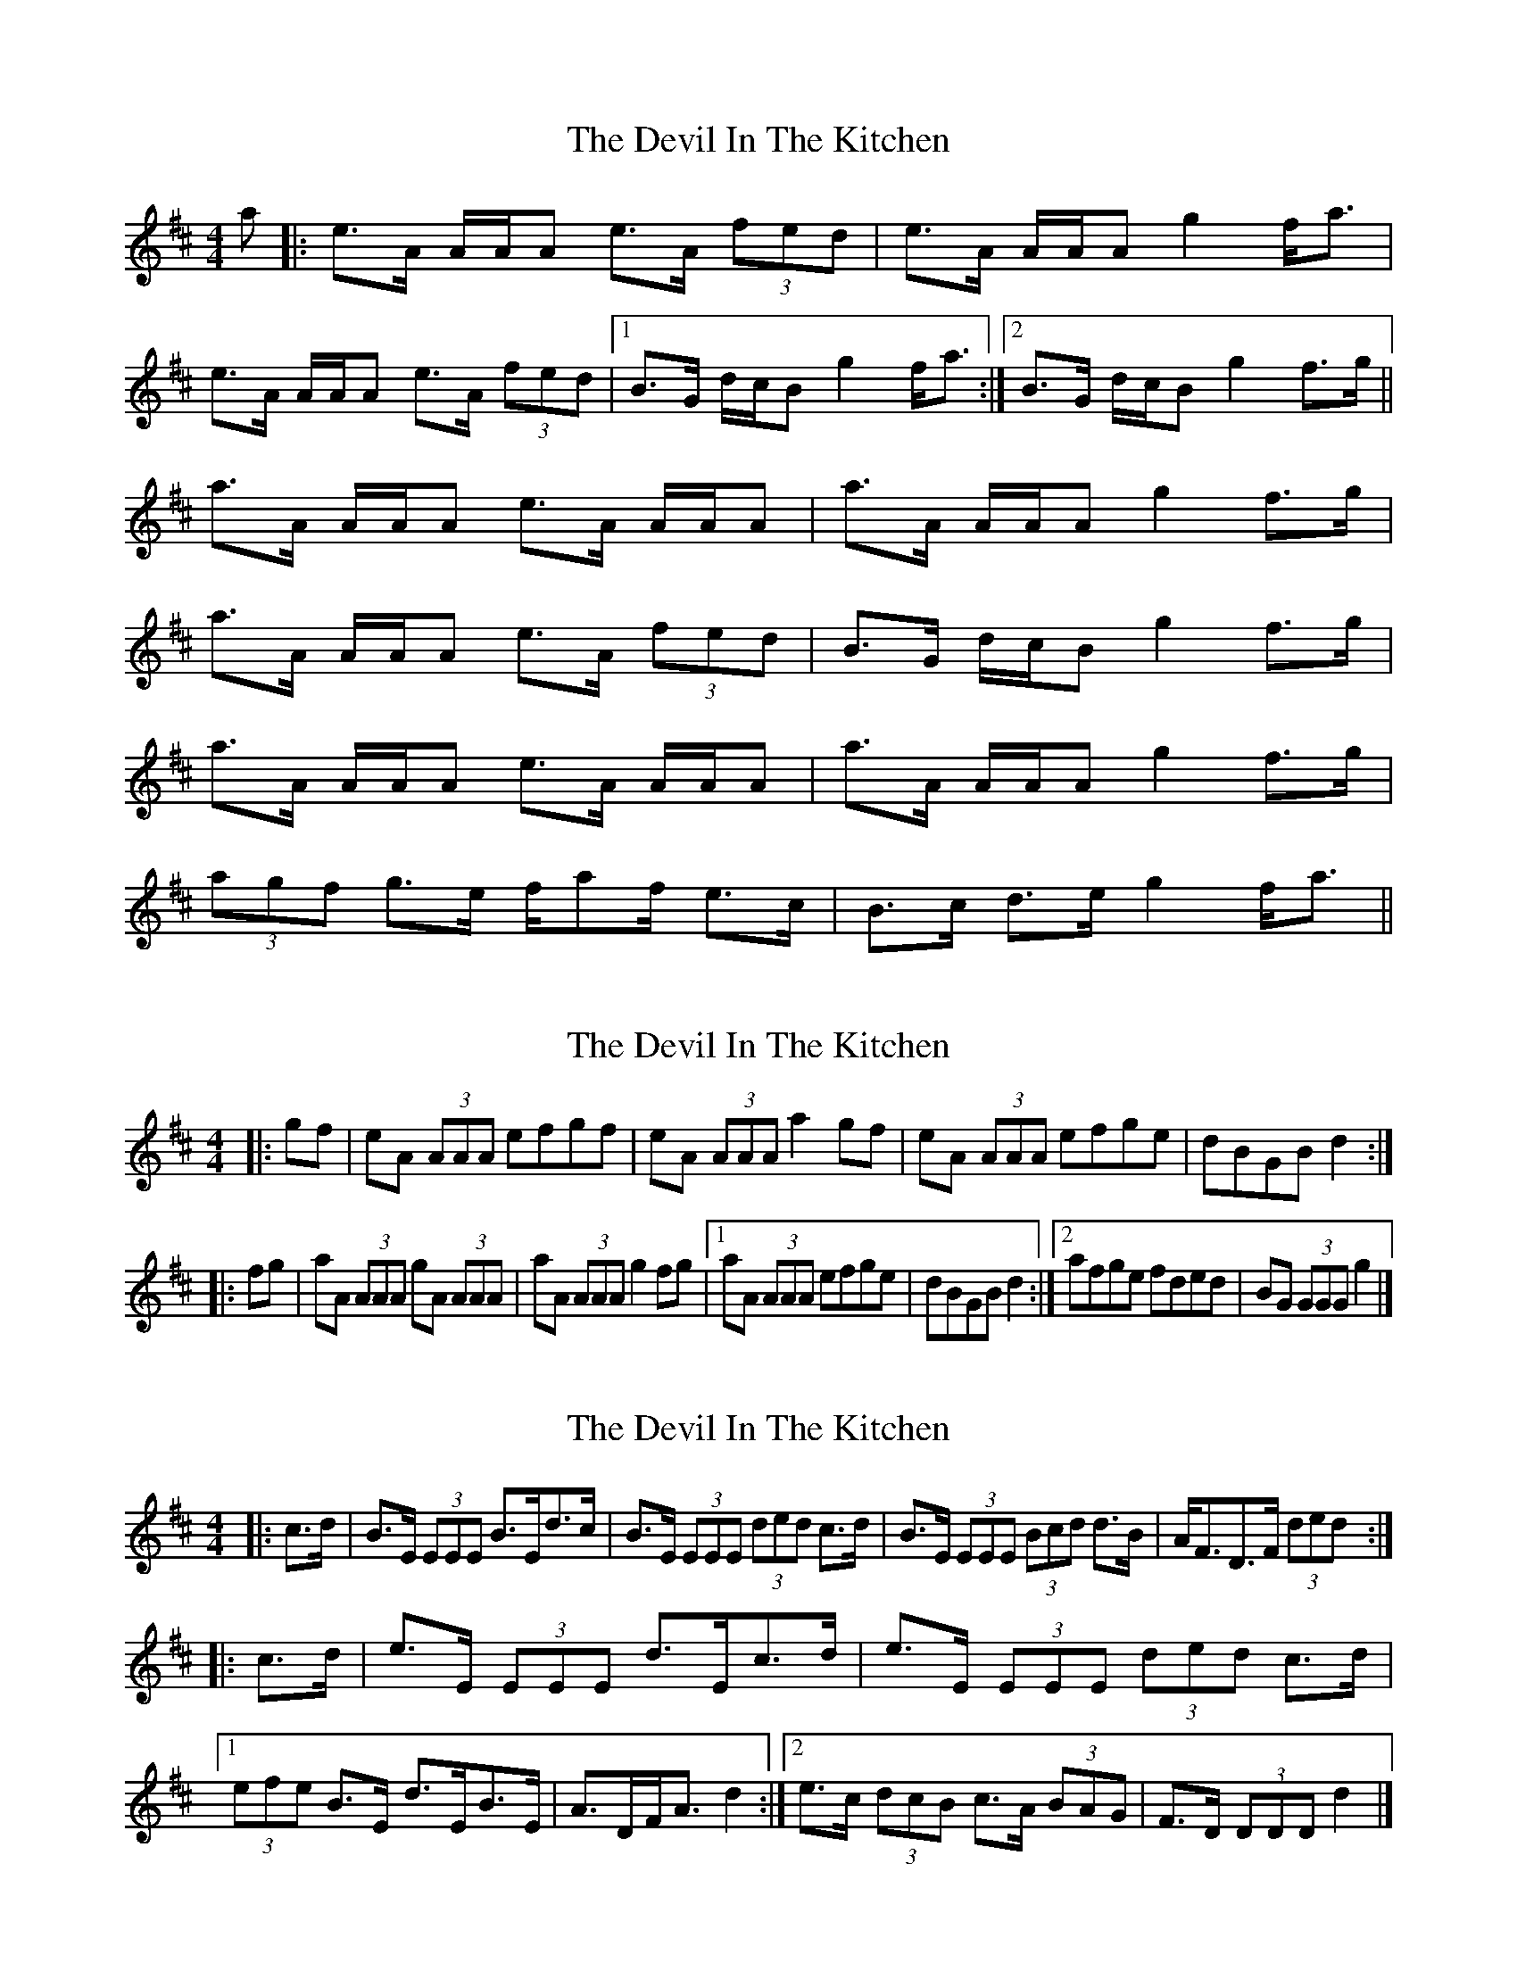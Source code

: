 X: 1
T: Devil In The Kitchen, The
Z: gian marco
S: https://thesession.org/tunes/1746#setting1746
R: strathspey
M: 4/4
L: 1/8
K: Amix
a|:e>A A/A/A e>A (3fed|e>A A/A/A g2 f<a|
e>A A/A/A e>A (3fed|1B>G d/c/B g2 f<a:|2B>G d/c/B g2 f>g||
a>A A/A/A e>A A/A/A|a>A A/A/A g2 f>g|
a>A A/A/A e>A (3fed|B>G d/c/B g2 f>g|
a>A A/A/A e>A A/A/A|a>A A/A/A g2 f>g|
(3agf g>e f/af/ e>c|B>c d>e g2 f<a||
X: 2
T: Devil In The Kitchen, The
Z: ceolachan
S: https://thesession.org/tunes/1746#setting15179
R: strathspey
M: 4/4
L: 1/8
K: Amix
|: gf |eA (3AAA efgf | eA (3AAA a2 gf |\
eA (3AAA efge | dBGB d2 :|
|: fg |aA (3AAA gA (3AAA | aA (3AAA g2 fg |\
[1 aA (3AAA efge | dBGB d2 :|\
[2 afge fded | BG (3GGG g2 |]
X: 3
T: Devil In The Kitchen, The
Z: ceolachan
S: https://thesession.org/tunes/1746#setting15180
R: strathspey
M: 4/4
L: 1/8
K: Edor
|: c>d |B>E (3EEE B>Ed>c | B>E (3EEE (3ded c>d |\
B>E (3EEE (3Bcd d>B | A<FD>F (3ded :|
|: c>d |e>E (3EEE d>Ec>d | e>E (3EEE (3ded c>d |\
[1 (3efe B>E d>EB>E | A>DF<A d2 :|\
[2 e>c (3dcB c>A (3BAG | F>D (3DDD d2 |]
X: 4
T: Devil In The Kitchen, The
Z: Tate
S: https://thesession.org/tunes/1746#setting21479
R: strathspey
M: 4/4
L: 1/8
K: Amix
f<a|:e>A A/A/A e>Ag>d|e>A A/A/A g2 f<a|
e>A A/A/A A/A/A c>A|1B>G d/c/B g2 f<a :|2B>G d/c/B g2 f>g||
a>A A/A/A e>Ac>A|a>A A/A/A g2 f>g|
a>A A/A/A A/A/A c>A|B>G d/c/B g2 f>g|
a>A A/A/A e>Ac>A |a>A A/A/A g2 f>g|
(3agf (3gfe (3fbf (3edc|B>G d/c/B g2 f>a||
|:E>A, A,/A,/A, E>A,G>D|E>A, A,/A,/A, G2 F<A|
E>A, A,/A,/A, A,/A,/A, C>A,|1B,>G, D/C/B, G2 F<A :|2B,>G, D/C/B, G2 f>g||
a>A A/A/A e>A A/A/A|a>A A/A/A g2 f>g|
a>A A/A/A A/A/A c>A|B>G d/c/B g2 f>g|
a>A A/A/A e>A A/A/A |a>A A/A/A g2 f>g|
(3agf (3gfe (3fbf (3edc|B>G d/c/B g2 f>a||
